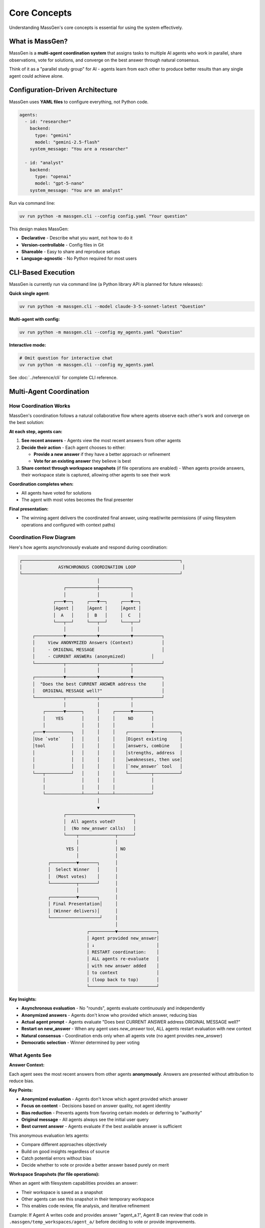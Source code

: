Core Concepts
=============

Understanding MassGen's core concepts is essential for using the system effectively.

What is MassGen?
-----------------

MassGen is a **multi-agent coordination system** that assigns tasks to multiple AI agents who work in parallel, share observations, vote for solutions, and converge on the best answer through natural consensus.

Think of it as a "parallel study group" for AI - agents learn from each other to produce better results than any single agent could achieve alone.

Configuration-Driven Architecture
----------------------------------

MassGen uses **YAML files** to configure everything, not Python code.

.. code-block:: yaml

   agents:
     - id: "researcher"
       backend:
         type: "gemini"
         model: "gemini-2.5-flash"
       system_message: "You are a researcher"

     - id: "analyst"
       backend:
         type: "openai"
         model: "gpt-5-nano"
       system_message: "You are an analyst"

Run via command line:

.. code-block:: bash

   uv run python -m massgen.cli --config config.yaml "Your question"

This design makes MassGen:

* **Declarative** - Describe what you want, not how to do it
* **Version-controllable** - Config files in Git
* **Shareable** - Easy to share and reproduce setups
* **Language-agnostic** - No Python required for most users

.. seealso::
   :doc:`../quickstart/configuration` - Complete configuration guide with all options and examples

CLI-Based Execution
-------------------

MassGen is currently run via command line (a Python library API is planned for future releases):

**Quick single agent:**

.. code-block:: bash

   uv run python -m massgen.cli --model claude-3-5-sonnet-latest "Question"

**Multi-agent with config:**

.. code-block:: bash

   uv run python -m massgen.cli --config my_agents.yaml "Question"

**Interactive mode:**

.. code-block:: bash

   # Omit question for interactive chat
   uv run python -m massgen.cli --config my_agents.yaml

See :doc:`../reference/cli` for complete CLI reference.

Multi-Agent Coordination
-------------------------

How Coordination Works
~~~~~~~~~~~~~~~~~~~~~~

MassGen's coordination follows a natural collaborative flow where agents observe each other's work and converge on the best solution:

**At each step, agents can:**

1. **See recent answers** - Agents view the most recent answers from other agents
2. **Decide their action** - Each agent chooses to either:

   * **Provide a new answer** if they have a better approach or refinement
   * **Vote for an existing answer** they believe is best

3. **Share context through workspace snapshots** (if file operations are enabled) - When agents provide answers, their workspace state is captured, allowing other agents to see their work

**Coordination completes when:**

* All agents have voted for solutions
* The agent with most votes becomes the final presenter

**Final presentation:**

* The winning agent delivers the coordinated final answer, using read/write permissions (if using filesystem operations and configured with context paths)

Coordination Flow Diagram
~~~~~~~~~~~~~~~~~~~~~~~~~~

Here's how agents asynchronously evaluate and respond during coordination:

.. code-block:: text

   ┌─────────────────────────────────────────────────────────────┐
   │              ASYNCHRONOUS COORDINATION LOOP                  │
   └─────────────────────────────────────────────────────────────┘
                                 │
                    ┌────────────┼────────────┐
                    │            │            │
                ┌───▼──┐     ┌───▼──┐     ┌───▼──┐
                │Agent │     │Agent │     │Agent │
                │  A   │     │  B   │     │  C   │
                └───┬──┘     └───┬──┘     └───┬──┘
                    │            │            │
        ┌───────────▼────────────▼────────────▼───────────┐
        │     View ANONYMIZED Answers (Context)           │
        │     - ORIGINAL MESSAGE                          │
        │     - CURRENT ANSWERs (anonymized)          │
        └───────────┬────────────┬────────────┬───────────┘
                    │            │            │
        ┌───────────▼────────────▼────────────▼───────────┐
        │  "Does the best CURRENT ANSWER address the      │
        │   ORIGINAL MESSAGE well?"                       │
        └───────────┬────────────┬────────────┬───────────┘
                    │            │            │
            ┌───────▼──────┐     │     ┌──────▼───────┐
            │    YES       │     │     │     NO       │
            │              │     │     │              │
        ┌───▼──────────┐   │     │     │    ┌─────────▼──────────┐
        │Use `vote`    │   │     │     │    │Digest existing     │
        │tool          │   │     │     │    │answers, combine    │
        │              │   │     │     │    │strengths, address  │
        │              │   │     │     │    │weaknesses, then use│
        │              │   │     │     │    │`new_answer` tool   │
        └───┬──────────┘   │     │     │    └─────────┬──────────┘
            │              │     │     │              │
            │              │     │     │              │
            └──────────────┴─────┴─────┴──────────────┘
                                 │
                                 ▼
                    ┌──────────────────────────┐
                    │  All agents voted?       │
                    │  (No new_answer calls)   │
                    └────┬──────────────┬──────┘
                         │              │
                     YES │              │ NO
                         │              │
              ┌──────────▼───────┐      │
              │  Select Winner   │      │
              │  (Most votes)    │      │
              └──────────┬───────┘      │
                         │              │
              ┌──────────▼───────┐      │
              │ Final Presentation│     │
              │ (Winner delivers)│      │
              └───────────────────┘     │
                                        │
                             ┌──────────▼───────────────┐
                             │ Agent provided new_answer│
                             │ ↓                        │
                             │ RESTART coordination:    │
                             │ ALL agents re-evaluate   │
                             │ with new answer added    │
                             │ to context               │
                             │ (loop back to top)       │
                             └──────────────────────────┘

**Key Insights:**

* **Asynchronous evaluation** - No "rounds", agents evaluate continuously and independently
* **Anonymized answers** - Agents don't know who provided which answer, reducing bias
* **Actual agent prompt** - Agents evaluate "Does best CURRENT ANSWER address ORIGINAL MESSAGE well?"
* **Restart on new_answer** - When any agent uses `new_answer` tool, ALL agents restart evaluation with new context
* **Natural consensus** - Coordination ends only when all agents vote (no agent provides new_answer)
* **Democratic selection** - Winner determined by peer voting

What Agents See
~~~~~~~~~~~~~~~

**Answer Context:**

Each agent sees the most recent answers from other agents **anonymously**. Answers are presented without attribution to reduce bias.

**Key Points:**

* **Anonymized evaluation** - Agents don't know which agent provided which answer
* **Focus on content** - Decisions based on answer quality, not agent identity
* **Bias reduction** - Prevents agents from favoring certain models or deferring to "authority"
* **Original message** - All agents always see the initial user query
* **Best current answer** - Agents evaluate if the best available answer is sufficient

This anonymous evaluation lets agents:

* Compare different approaches objectively
* Build on good insights regardless of source
* Catch potential errors without bias
* Decide whether to vote or provide a better answer based purely on merit

**Workspace Snapshots (for file operations):**

When an agent with filesystem capabilities provides an answer:

* Their workspace is saved as a snapshot
* Other agents can see this snapshot in their temporary workspace
* This enables code review, file analysis, and iterative refinement

Example: If Agent A writes code and provides answer "agent_a.1", Agent B can review that code in ``.massgen/temp_workspaces/agent_a/`` before deciding to vote or provide improvements.

Voting Mechanism
~~~~~~~~~~~~~~~~

:term:`Agents<Agent>` participate in democratic decision-making by evaluating solutions and voting for the best answer:

**Voting Process:**

1. Each agent reviews answers from other agents
2. Agent decides: "Is there a better answer than mine?"
3. If YES → Vote for the better answer
4. If NO → Continue with their own answer or refine it

**Natural Consensus:**

The system reaches :term:`consensus` when all agents have voted. No forced agreement - agents vote for what they genuinely believe is best based on their evaluation criteria.

**Example Scenario:**

* **Agent A** (Researcher) - Provides detailed research → Votes for Agent C's synthesis
* **Agent B** (Analyst) - Provides data analysis → Votes for Agent C's synthesis
* **Agent C** (Synthesizer) - Combines insights → Votes for self (believes synthesis is best)

**Result:** Agent C wins with 3 votes (including self-vote) and presents the final answer.

Benefits of Multi-Agent Approach
~~~~~~~~~~~~~~~~~~~~~~~~~~~~~~~~~

* **Diverse Perspectives** - Different models, different insights
* **Error Correction** - Agents catch each other's mistakes
* **Collaborative Refinement** - Ideas build on each other
* **Quality Convergence** - Natural selection of best solutions
* **Robustness** - System works even if some agents fail

Coordination Termination
~~~~~~~~~~~~~~~~~~~~~~~~~

Coordination ends when one of these conditions is met:

**Normal Completion:**

* ✅ **All agents have voted** - Consensus reached naturally
* ✅ **Winner selected** - Agent with most votes presents final answer

**Timeout:**

* ⏰ **Orchestrator timeout reached** (default: 30 minutes)
* System saves current state and terminates gracefully
* Partial results preserved

**Typical Duration:**

* Simple tasks: 1-5 minutes (2-3 coordination rounds)
* Standard tasks: 5-15 minutes (3-5 rounds)
* Complex tasks: 15-30 minutes (5-10 rounds)

**Configuration:**

.. code-block:: yaml

   timeout_settings:
     orchestrator_timeout_seconds: 1800  # 30 minutes (default)

**CLI Override:**

.. code-block:: bash

   uv run python -m massgen.cli --orchestrator-timeout 600 --config config.yaml

See :doc:`../reference/timeouts` for complete timeout documentation.

Agents & Backends
-----------------

Agent Definition
~~~~~~~~~~~~~~~~

Each :term:`agent` has:

* **ID**: Unique identifier
* **Backend**: :term:`LLM provider<Backend>` (Claude, Gemini, GPT, etc.)
* **Model**: Specific model version
* **System Message**: Role and instructions (:term:`system prompt<System Message>`)
* **Tools**: Optional :term:`MCP servers<MCP Server>` or native capabilities

Example:

.. code-block:: yaml

   agents:
     - id: "code_expert"
       backend:
         type: "claude_code"
         model: "sonnet"
         cwd: "workspace"
       system_message: "You are a coding expert with file operations"

Backend Types
~~~~~~~~~~~~~

MassGen supports multiple :term:`backend` providers:

* **API-based**: Claude, Gemini, GPT, Grok, Azure OpenAI, Z AI
* **Local**: LM Studio, vLLM, SGLang
* **External Frameworks**: AG2

Each backend type has different capabilities. See :doc:`../reference/supported_models` for details.

Workspace Isolation
-------------------

Each :term:`agent` gets an isolated :term:`workspace` for file operations, preventing interference during :term:`coordination phase`.

**What is a Workspace?**

A workspace is an agent's private directory where it can:

* Read, write, and edit files freely
* Execute code and scripts
* Create directory structures
* Perform file operations without affecting other agents

All workspaces are stored under ``.massgen/workspaces/`` in your project directory.

**Example:**

.. code-block:: yaml

   agents:
     - id: "writer"
       backend:
         type: "claude_code"
         cwd: "writer_workspace"    # Isolated workspace: .massgen/workspaces/writer_workspace/

     - id: "reviewer"
       backend:
         type: "gemini"
         cwd: "reviewer_workspace"  # Separate workspace: .massgen/workspaces/reviewer_workspace/

**Benefits of Isolation:**

* **No conflicts** - Agents can't accidentally overwrite each other's files
* **Parallel work** - Multiple agents modify files simultaneously
* **Clean state** - Each agent starts with a fresh workspace
* **Workspace sharing** - Agents can review each other's workspaces via :term:`snapshots<Snapshot>`

.. seealso::
   :doc:`file_operations` - Complete workspace management guide including directory structure, snapshots, and safety features

MCP Tool Integration
--------------------

MassGen integrates tools via :term:`Model Context Protocol (MCP)<MCP (Model Context Protocol)>`, enabling access to web search, weather, :term:`file operations<File Operation>`, and many other external services.

**Example:**

.. code-block:: yaml

   backend:
     type: "gemini"
     model: "gemini-2.5-flash"
     mcp_servers:
       - name: "search"
         type: "stdio"
         command: "npx"
         args: ["-y", "@modelcontextprotocol/server-brave-search"]

.. seealso::
   :doc:`mcp_integration` - Complete MCP guide including common servers, tool filtering, planning mode, and security considerations

Project Integration
-------------------

Work directly with your existing codebase using :term:`context paths<Context Path>` with granular read/write permissions.

**What is a Context Path?**

A context path is a shared directory that agents can access during collaboration. Unlike isolated :term:`workspaces<Workspace>`, context paths allow agents to:

* **Read** your existing project files for analysis
* **Write** to your project (only the :term:`final agent` during presentation)
* **Reference** code, documentation, or data from your real project

**Key Features:**

* **Permission control** - Specify ``read`` or ``write`` access per path
* **Coordination safety** - All paths are read-only during coordination
* **Final agent writes** - Only the winning agent can write during final presentation
* **Protected paths** - Mark specific files as read-only even within writable paths

**Example:**

.. code-block:: yaml

   orchestrator:
     context_paths:
       - path: "/Users/me/project/src"
         permission: "read"       # All agents can analyze code
       - path: "/Users/me/project/docs"
         permission: "write"      # Final agent can update docs
         protected_paths:
           - "README.md"          # Keep README read-only

All MassGen state organized under ``.massgen/`` directory in your project root.

.. seealso::
   * :doc:`project_integration` - Complete project integration guide
   * :doc:`protected_paths` - Protect specific files within writable paths
   * :doc:`file_operations` - File operation safety features

Interactive Multi-Turn Mode
----------------------------

Start MassGen without a question for interactive chat with context preservation across turns.

.. code-block:: bash

   # Single agent interactive
   uv run python -m massgen.cli --model gemini-2.5-flash

   # Multi-agent interactive
   uv run python -m massgen.cli --config my_agents.yaml

**Key Features:**

* **Context preservation** - :term:`Sessions<Session>` are automatically saved and restored
* **Multi-turn coordination** - Full coordination process runs for each turn
* **Workspace persistence** - File operations persist across turns
* **Tool integration** - :term:`MCP tools<MCP Server>` work seamlessly across turns
* **Session management** - Resume previous conversations or start fresh

**Tool Running in Multi-Turn:**

When using MCP tools or file operations in :term:`multi-turn mode`:

* Tools execute during each turn's coordination
* Workspace state is preserved in ``.massgen/sessions/``
* Subsequent turns can access previous turn's files and data
* Planning mode can be enabled to prevent premature tool execution

**Example Session:**

.. code-block:: bash

   Turn 1: "Create a website about Python"
   # Agents coordinate, winner creates files in workspace
   # Workspace saved to .massgen/sessions/session_abc123/

   Turn 2: "Add a dark mode toggle"
   # Agents see previous workspace, coordinate on improvements
   # Winner modifies existing files

.. seealso::
   * :doc:`multi_turn_mode` - Complete interactive mode guide including commands, session management, and debugging
   * :doc:`mcp_integration` - Using MCP tools in multi-turn sessions
   * :doc:`planning_mode` - Prevent premature tool execution during coordination

External Framework Integration
-------------------------------

AG2 Integration
~~~~~~~~~~~~~~~~~~~~~~~~~~~

Integrate :term:`AG2` agents with code execution:

.. code-block:: yaml

   agents:
     - id: "ag2_coder"
       backend:
         type: ag2
         agent_config:
           type: assistant
           llm_config:
             api_type: "openai"
             model: "gpt-4o"
           code_execution_config:
             executor:
               type: "LocalCommandLineCodeExecutor"

AG2 agents participate in MassGen's coordination system alongside native agents.

See :doc:`ag2_integration` for details.

File Operation Safety
---------------------

Read-Before-Delete Enforcement
~~~~~~~~~~~~~~~~~~~~~~~~~~~~~~~

MassGen prevents accidental file deletion:

* Agents must read a file before deleting it
* Exception: Agent-created files can be deleted
* Clear error messages when operations blocked

Directory Validation
~~~~~~~~~~~~~~~~~~~~

* All paths validated at startup
* Context paths must be directories, not files
* Absolute paths required

Permissions
~~~~~~~~~~~

* **During coordination**: All context paths are READ-ONLY
* **Final presentation**: Winning agent gets configured permission (read/write)

See :doc:`file_operations` for safety features.

System Architecture
-------------------

Execution Flow
~~~~~~~~~~~~~~

1. **Load Configuration**

   Parse :term:`YAML configuration`, validate paths, initialize :term:`agents<Agent>`

2. **Coordination**

   * Agents work in parallel, each seeing recent answers from others
   * Each agent decides: provide new answer or vote for existing answer
   * When agent provides answer, :term:`workspace` :term:`snapshot` is captured
   * Other agents see snapshots in their :term:`temporary workspace`
   * Continues until all agents have voted

3. **Winner Selection**

   Agent with most votes is selected as :term:`final agent`

4. **Final Presentation**

   * Winning agent delivers the coordinated final answer
   * If using :term:`context paths<Context Path>` with write permission, winning agent can update project files

5. **Output**

   Results displayed, logged, and workspace snapshots saved

Real-Time Visualization
~~~~~~~~~~~~~~~~~~~~~~~

MassGen provides rich terminal UI showing:

* Agent coordination table
* Voting progress
* Consensus detection
* Streaming responses
* Phase transitions

Disable with ``--no-display`` for simple text output.

State Management & .massgen Directory
~~~~~~~~~~~~~~~~~~~~~~~~~~~~~~~~~~~~~~

MassGen organizes all working files under the :term:`.massgen Directory` in your project root. This keeps MassGen state separate from your project files.

**Directory Structure:**

.. code-block:: text

   .massgen/
   ├── workspaces/              # Agent workspaces
   │   ├── agent1_workspace/    # Agent 1's isolated workspace
   │   └── agent2_workspace/    # Agent 2's isolated workspace
   ├── snapshots/               # Workspace snapshots for sharing
   │   └── agent1_snapshot_1/   # Agent 1's snapshot from coordination round 1
   ├── temp_workspaces/         # Temporary workspaces for viewing others' work
   │   └── agent1/              # Agent 2 can see Agent 1's work here
   ├── sessions/                # Multi-turn session history
   │   └── session_abc123/      # Saved session state
   └── logs/                    # Execution logs

**Key Features:**

* **Workspace isolation** - Each agent has private workspace under ``workspaces/``
* **Snapshot sharing** - Agents share work via ``snapshots/`` during coordination
* **Session persistence** - Multi-turn conversations saved in ``sessions/``
* **Clean separation** - All MassGen files kept separate from your project
* **Git-friendly** - Add ``.massgen/`` to ``.gitignore`` to exclude from version control

**How State Persists:**

1. **During coordination**: Agent workspaces and snapshots are created/updated
2. **Between turns**: Session state saved to ``sessions/`` directory
3. **On restart**: Sessions can be resumed from saved state
4. **Final presentation**: Winner's workspace contains the final output

See :doc:`project_integration` for using ``.massgen`` with your existing codebase.

Common Patterns
---------------

Research Tasks
~~~~~~~~~~~~~~

.. code-block:: yaml

   agents:
     - id: "gemini"  # Fast web search
       backend:
         type: "gemini"
         model: "gemini-2.5-flash"
     - id: "gpt5"   # Deep analysis
       backend:
         type: "openai"
         model: "gpt-5-nano"

Coding Tasks
~~~~~~~~~~~~

.. code-block:: yaml

   agents:
     - id: "coder"  # Code execution
       backend:
         type: "claude_code"
         cwd: "workspace"
     - id: "reviewer"  # Code review
       backend:
         type: "gemini"

Hybrid Teams
~~~~~~~~~~~~

.. code-block:: yaml

   agents:
     - id: "ag2_executor"  # Code execution
       backend:
         type: ag2
         # ... AG2 config
     - id: "claude_analyst"  # File operations
       backend:
         type: "claude_code"
         # ... MCP config
     - id: "gemini_researcher"  # Web search
       backend:
         type: "gemini"

Best Practices
--------------

1. **Start Simple** - Begin with 2-3 agents, add more as needed
2. **Diverse Models** - Mix different providers for varied perspectives
3. **Clear Roles** - Give each agent specific system messages
4. **Use MCP** - Leverage tools for enhanced capabilities
5. **Enable Planning Mode** - For tasks with irreversible actions
6. **Context Paths** - Work with existing projects safely
7. **Interactive Mode** - For iterative development

Next Steps
----------

* :doc:`../quickstart/running-massgen` - Practical examples
* :doc:`../reference/yaml_schema` - Complete configuration reference
* :doc:`mcp_integration` - Add tools to agents
* :doc:`multi_turn_mode` - Interactive conversations
* :doc:`project_integration` - Work with your codebase
* :doc:`ag2_integration` - External framework integration
